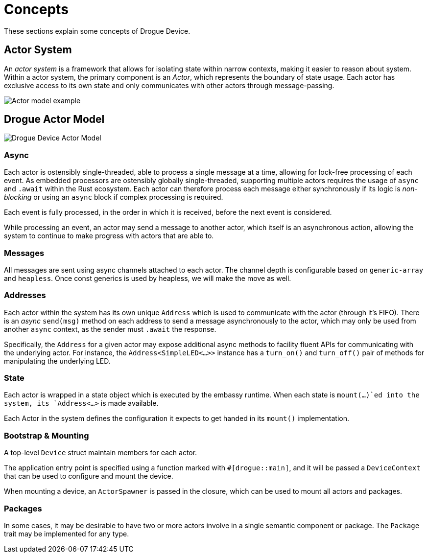= Concepts

These sections explain some concepts of Drogue Device.

== Actor System

An _actor system_ is a framework that allows for isolating state within narrow contexts, making it easier to reason about system.
Within a actor system, the primary component is an _Actor_, which represents the boundary of state usage.
Each actor has exclusive access to its own state and only communicates with other actors through message-passing.

image::actor-model.png[Actor model example]

== Drogue Actor Model

image::drogue-device-actor-model.png[Drogue Device Actor Model]

=== Async

Each actor is ostensibly single-threaded, able to process a single message at a time, allowing for lock-free processing of each event.
As embedded processors are ostensibly globally single-threaded, supporting multiple actors requires the usage of `async` and `.await` within the Rust ecosystem.
Each actor can therefore process each message either synchronously if its logic is _non-blocking_ or using an `async` block if complex processing is required.

Each event is fully processed, in the order in which it is received, before the next event is considered.

While processing an event, an actor may send a message to another actor, which itself is an asynchronous action, allowing the system to continue to make progress with actors that are able to.

=== Messages

All messages are sent using async channels attached to each actor. The channel depth is configurable based on `generic-array` and `heapless`. Once const generics is used by heapless, we will
make the move as well.

=== Addresses

Each actor within the system has its own unique `Address` which is used to communicate with the actor (through it's FIFO). 
There is an _async_ `send(msg)` method on each address to send a message asynchronously to the actor, which may only be used from another `async` context, as the sender must `.await` the response.

Specifically, the `Address` for a given actor may expose additional async methods to facility fluent APIs for communicating with the underlying actor.
For instance, the `Address<SimpleLED<...>>` instance has a `turn_on()` and `turn_off()` pair of methods for manipulating the underlying LED.

=== State

Each actor is wrapped in a state object which is executed by the embassy runtime. When each state is `mount(...)`ed into the system, its `Address<...>` is made available.

Each Actor in the system defines the configuration it expects to get handed in its `mount()` implementation.

=== Bootstrap & Mounting

A top-level `Device` struct maintain members for each actor.

The application entry point is specified using a function marked with `#[drogue::main]`, and it will be passed a `DeviceContext` that can be used to configure and mount the device.

When mounting a device, an `ActorSpawner` is passed in the closure, which can be used to mount all actors and packages.

=== Packages

In some cases, it may be desirable to have two or more actors involve in a single semantic component or package. The `Package` trait may be implemented for any type.